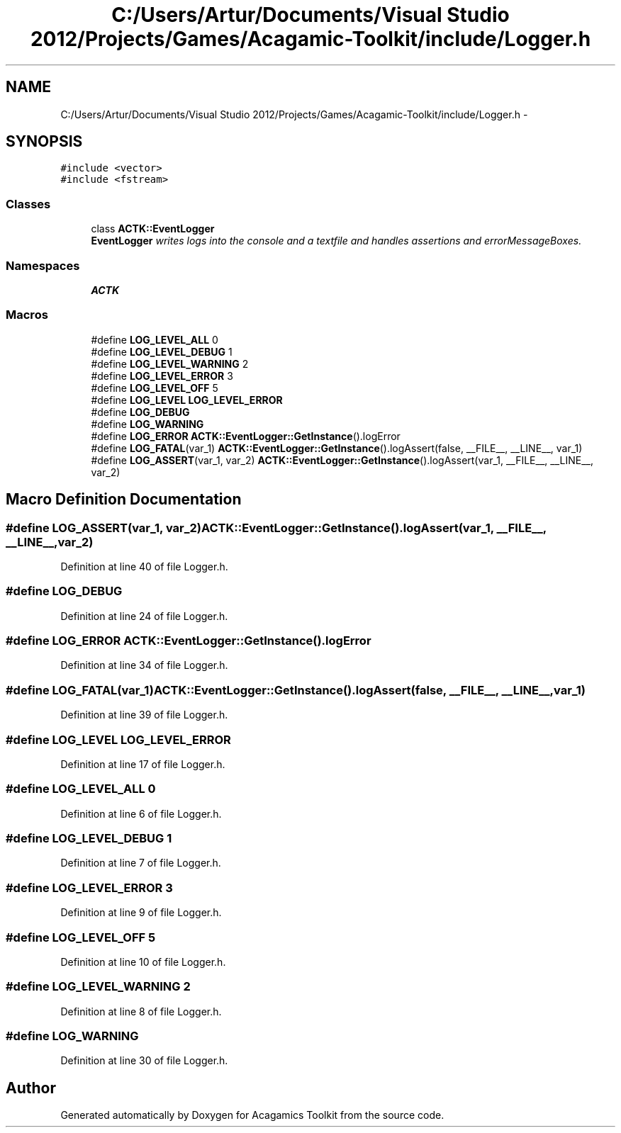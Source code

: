 .TH "C:/Users/Artur/Documents/Visual Studio 2012/Projects/Games/Acagamic-Toolkit/include/Logger.h" 3 "Thu Apr 3 2014" "Acagamics Toolkit" \" -*- nroff -*-
.ad l
.nh
.SH NAME
C:/Users/Artur/Documents/Visual Studio 2012/Projects/Games/Acagamic-Toolkit/include/Logger.h \- 
.SH SYNOPSIS
.br
.PP
\fC#include <vector>\fP
.br
\fC#include <fstream>\fP
.br

.SS "Classes"

.in +1c
.ti -1c
.RI "class \fBACTK::EventLogger\fP"
.br
.RI "\fI\fBEventLogger\fP writes logs into the console and a textfile and handles assertions and errorMessageBoxes\&. \fP"
.in -1c
.SS "Namespaces"

.in +1c
.ti -1c
.RI "\fBACTK\fP"
.br
.in -1c
.SS "Macros"

.in +1c
.ti -1c
.RI "#define \fBLOG_LEVEL_ALL\fP   0"
.br
.ti -1c
.RI "#define \fBLOG_LEVEL_DEBUG\fP   1"
.br
.ti -1c
.RI "#define \fBLOG_LEVEL_WARNING\fP   2"
.br
.ti -1c
.RI "#define \fBLOG_LEVEL_ERROR\fP   3"
.br
.ti -1c
.RI "#define \fBLOG_LEVEL_OFF\fP   5"
.br
.ti -1c
.RI "#define \fBLOG_LEVEL\fP   \fBLOG_LEVEL_ERROR\fP"
.br
.ti -1c
.RI "#define \fBLOG_DEBUG\fP"
.br
.ti -1c
.RI "#define \fBLOG_WARNING\fP"
.br
.ti -1c
.RI "#define \fBLOG_ERROR\fP   \fBACTK::EventLogger::GetInstance\fP()\&.logError"
.br
.ti -1c
.RI "#define \fBLOG_FATAL\fP(var_1)   \fBACTK::EventLogger::GetInstance\fP()\&.logAssert(false, __FILE__, __LINE__, var_1)"
.br
.ti -1c
.RI "#define \fBLOG_ASSERT\fP(var_1, var_2)   \fBACTK::EventLogger::GetInstance\fP()\&.logAssert(var_1, __FILE__, __LINE__, var_2)"
.br
.in -1c
.SH "Macro Definition Documentation"
.PP 
.SS "#define LOG_ASSERT(var_1, var_2)   \fBACTK::EventLogger::GetInstance\fP()\&.logAssert(var_1, __FILE__, __LINE__, var_2)"

.PP
Definition at line 40 of file Logger\&.h\&.
.SS "#define LOG_DEBUG"

.PP
Definition at line 24 of file Logger\&.h\&.
.SS "#define LOG_ERROR   \fBACTK::EventLogger::GetInstance\fP()\&.logError"

.PP
Definition at line 34 of file Logger\&.h\&.
.SS "#define LOG_FATAL(var_1)   \fBACTK::EventLogger::GetInstance\fP()\&.logAssert(false, __FILE__, __LINE__, var_1)"

.PP
Definition at line 39 of file Logger\&.h\&.
.SS "#define LOG_LEVEL   \fBLOG_LEVEL_ERROR\fP"

.PP
Definition at line 17 of file Logger\&.h\&.
.SS "#define LOG_LEVEL_ALL   0"

.PP
Definition at line 6 of file Logger\&.h\&.
.SS "#define LOG_LEVEL_DEBUG   1"

.PP
Definition at line 7 of file Logger\&.h\&.
.SS "#define LOG_LEVEL_ERROR   3"

.PP
Definition at line 9 of file Logger\&.h\&.
.SS "#define LOG_LEVEL_OFF   5"

.PP
Definition at line 10 of file Logger\&.h\&.
.SS "#define LOG_LEVEL_WARNING   2"

.PP
Definition at line 8 of file Logger\&.h\&.
.SS "#define LOG_WARNING"

.PP
Definition at line 30 of file Logger\&.h\&.
.SH "Author"
.PP 
Generated automatically by Doxygen for Acagamics Toolkit from the source code\&.
